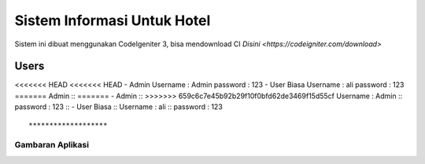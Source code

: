 ###################
Sistem Informasi Untuk Hotel
###################

Sistem ini dibuat menggunakan CodeIgeniter 3, bisa mendownload CI `Disini <https://codeigniter.com/download>`

*******************
Users
*******************

<<<<<<< HEAD
<<<<<<< HEAD
- Admin
Username : Admin
password : 123
- User Biasa
Username : ali
password : 123
=======
Admin ::
=======
- Admin ::
>>>>>>> 659c6c7e45b92b29f10f0bfd62de3469f15d55cf
Username : Admin ::
password : 123 ::
- User Biasa ::
Username : ali ::
password : 123 ::

*******************
Gambaran Aplikasi
*******************
.. image:: https://raw.githubusercontent.com/riigrey/siuhotel/master/assets/gelerry/1.PNG
